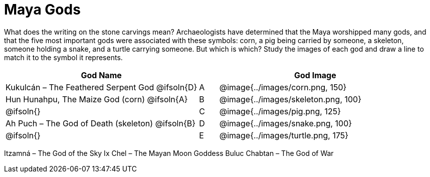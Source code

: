= Maya Gods

What does the writing on the stone carvings mean? Archaeologists have determined that the Maya worshipped many gods, and that the five most important gods were associated with these symbols: corn, a pig being carried by someone, a skeleton, someone holding a snake, and a turtle carrying someone. But which is which? Study the images of each god and draw a line to match it to the symbol it represents.

[.FillVerticalSpace,cols="10a,1a,10a", options="header"]
|===

| God Name 
|
| God Image

| Kukulcán – The Feathered Serpent God
@ifsoln{D}
| A
| @image{../images/corn.png, 150}

| Hun Hunahpu, The Maize God (corn)
@ifsoln{A}
| B
| @image{../images/skeleton.png, 100}

|
@ifsoln{}
| C
| @image{../images/pig.png, 125}

| Ah Puch – The God of Death (skeleton)
@ifsoln{B}
| D
| @image{../images/snake.png, 100}

|
@ifsoln{}
| E
| @image{../images/turtle.png, 175}

|===

Itzamná – The God of the Sky
Ix Chel – The Mayan Moon Goddess
Buluc Chabtan – The God of War
